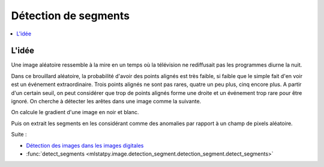 
.. _l-k-algo-gest:

=====================
Détection de segments
=====================

.. contents::
    :local:

L'idée
======

Une image aléatoire ressemble à la mire en un temps
où la télévision ne rediffusait pas les programmes diurne
la nuit.

.. image:: bruit.png

Dans ce brouillard aléatoire, la probabilité d'avoir des
points alignés est très faible, si faible que le simple
fait d'en voir est un événement extraordinaire. Trois points
alignés ne sont pas rares, quatre un peu plus, cinq encore plus.
A partir d'un certain seuil, on peut considérer que trop de
points alignés forme une droite et un événement trop rare
pour être ignoré. On cherche à détecter les arêtes dans une
image comme la suivante.

.. image:: gradient--1.png

On calcule le gradient d'une image en noir et blanc.

.. image:: gradient-0.png

Puis on extrait les segments en les considérant comme
des anomalies par rapport à un champ de pixels aléatoire.

.. image:: seg.png

Suite :

* `Détection des images dans les images digitales <https://github.com/sdpython/mlstatpy/blob/master/_todo/segment_detection/presentation.pdf>`_
* :func:`detect_segments <mlstatpy.image.detection_segment.detection_segment.detect_segments>`
